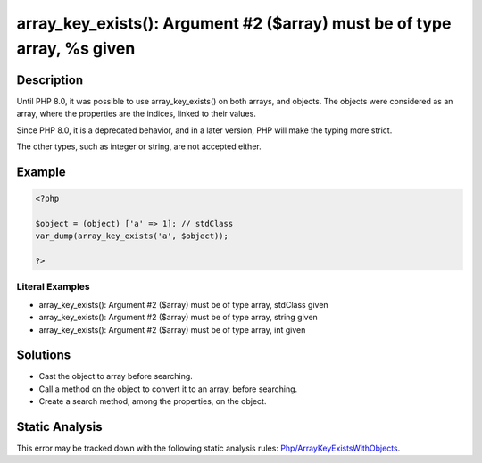.. _array_key_exists():-argument-#2-(\$array)-must-be-of-type-array,-%s-given:

array_key_exists(): Argument #2 ($array) must be of type array, %s given
------------------------------------------------------------------------
 
.. meta::
	:description:
		array_key_exists(): Argument #2 ($array) must be of type array, %s given: Until PHP 8.
	:og:image: https://php-errors.readthedocs.io/en/latest/_static/logo.png
	:og:type: article
	:og:title: array_key_exists(): Argument #2 ($array) must be of type array, %s given
	:og:description: Until PHP 8
	:og:url: https://php-errors.readthedocs.io/en/latest/messages/array_key_exists%28%29%3A-argument-%232-%28%24array%29-must-be-of-type-array%2C-%25s-given.html
	:og:locale: en
	:twitter:card: summary_large_image
	:twitter:site: @exakat
	:twitter:title: array_key_exists(): Argument #2 ($array) must be of type array, %s given
	:twitter:description: array_key_exists(): Argument #2 ($array) must be of type array, %s given: Until PHP 8
	:twitter:creator: @exakat
	:twitter:image:src: https://php-errors.readthedocs.io/en/latest/_static/logo.png

.. raw:: html

	<script type="application/ld+json">{"@context":"https:\/\/schema.org","@graph":[{"@type":"WebPage","@id":"https:\/\/php-errors.readthedocs.io\/en\/latest\/tips\/array_key_exists():-argument-#2-($array)-must-be-of-type-array,-%s-given.html","url":"https:\/\/php-errors.readthedocs.io\/en\/latest\/tips\/array_key_exists():-argument-#2-($array)-must-be-of-type-array,-%s-given.html","name":"array_key_exists(): Argument #2 ($array) must be of type array, %s given","isPartOf":{"@id":"https:\/\/www.exakat.io\/"},"datePublished":"Sat, 22 Feb 2025 13:57:31 +0000","dateModified":"Sat, 22 Feb 2025 13:57:31 +0000","description":"Until PHP 8","inLanguage":"en-US","potentialAction":[{"@type":"ReadAction","target":["https:\/\/php-tips.readthedocs.io\/en\/latest\/tips\/array_key_exists():-argument-#2-($array)-must-be-of-type-array,-%s-given.html"]}]},{"@type":"WebSite","@id":"https:\/\/www.exakat.io\/","url":"https:\/\/www.exakat.io\/","name":"Exakat","description":"Smart PHP static analysis","inLanguage":"en-US"}]}</script>

Description
___________
 
Until PHP 8.0, it was possible to use array_key_exists() on both arrays, and objects. The objects were considered as an array, where the properties are the indices, linked to their values.

Since PHP 8.0, it is a deprecated behavior, and in a later version, PHP will make the typing more strict.

The other types, such as integer or string, are not accepted either.

Example
_______

.. code-block:: php

   <?php
   
   $object = (object) ['a' => 1]; // stdClass 
   var_dump(array_key_exists('a', $object));
   
   ?>


Literal Examples
****************
+ array_key_exists(): Argument #2 ($array) must be of type array, stdClass given
+ array_key_exists(): Argument #2 ($array) must be of type array, string given
+ array_key_exists(): Argument #2 ($array) must be of type array, int given

Solutions
_________

+ Cast the object to array before searching.
+ Call a method on the object to convert it to an array, before searching.
+ Create a search method, among the properties, on the object.

Static Analysis
_______________

This error may be tracked down with the following static analysis rules: `Php/ArrayKeyExistsWithObjects <https://exakat.readthedocs.io/en/latest/Reference/Rules/Php/ArrayKeyExistsWithObjects.html>`_.
